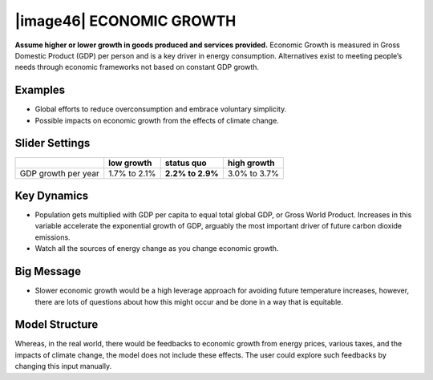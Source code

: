 |image46| ECONOMIC GROWTH 
==========================

**Assume higher or lower growth in goods produced and services provided.** Economic Growth is measured in Gross Domestic Product (GDP) per person and is a key driver in energy consumption. Alternatives exist to meeting people’s needs through economic frameworks not based on constant GDP growth.

.. _examples-13:

Examples
--------

-  Global efforts to reduce overconsumption and embrace voluntary simplicity.

-  Possible impacts on economic growth from the effects of climate change.

.. _slider-settings-13:

Slider Settings
---------------

=================== ============ ================ ============
\                   low growth   **status quo**   high growth
=================== ============ ================ ============
GDP growth per year 1.7% to 2.1% **2.2% to 2.9%** 3.0% to 3.7%
=================== ============ ================ ============

.. _key-dynamics-13:

Key Dynamics
------------

-  Population gets multiplied with GDP per capita to equal total global GDP, or Gross World Product. Increases in this variable accelerate the exponential growth of GDP, arguably the most important driver of future carbon dioxide emissions.

-  Watch all the sources of energy change as you change economic growth.

.. _big-message-11:

Big Message
-----------

-  Slower economic growth would be a high leverage approach for avoiding future temperature increases, however, there are lots of questions about how this might occur and be done in a way that is equitable.

.. _model-structure-11:

Model Structure
---------------

Whereas, in the real world, there would be feedbacks to economic growth from energy prices, various taxes, and the impacts of climate change, the model does not include these effects. The user could explore such feedbacks by changing this input manually.

